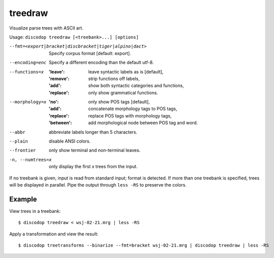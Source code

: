 
treedraw
--------
Visualize parse trees with ASCII art.

Usage: ``discodop treedraw [<treebank>...] [options]``

--fmt=<export|bracket|discbracket|tiger|alpino|dact>
                  Specify corpus format [default: export].

--encoding=enc    Specify a different encoding than the default utf-8.
--functions=x     :'leave': leave syntactic labels as is [default],
                  :'remove': strip functions off labels,
                  :'add': show both syntactic categories and functions,
                  :'replace': only show grammatical functions.

--morphology=x    :'no': only show POS tags [default],
                  :'add': concatenate morphology tags to POS tags,
                  :'replace': replace POS tags with morphology tags,
                  :'between': add morphological node between POS tag and word.

--abbr            abbreviate labels longer than 5 characters.
--plain           disable ANSI colors.
--frontier        only show terminal and non-terminal leaves.
-n, --numtrees=x  only display the first x trees from the input.

If no treebank is given, input is read from standard input; format is detected.
If more than one treebank is specified, trees will be displayed in parallel.
Pipe the output through ``less -RS`` to preserve the colors.

Example
^^^^^^^
View trees in a treebank::

    $ discodop treedraw < wsj-02-21.mrg | less -RS

Apply a transformation and view the result::

    $ discodop treetransforms --binarize --fmt=bracket wsj-02-21.mrg | discodop treedraw | less -RS

